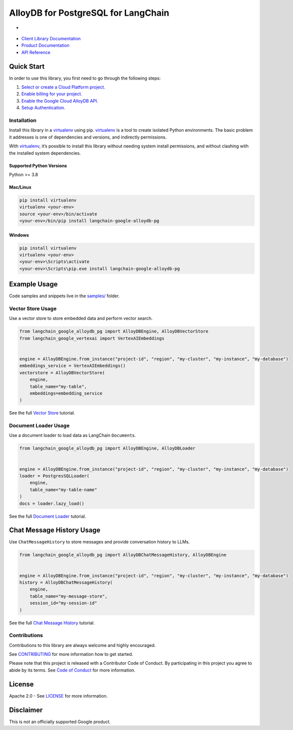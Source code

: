 AlloyDB for PostgreSQL for LangChain
==================================================

- |preview| |pypi| |versions|

- `Client Library Documentation`_
- `Product Documentation`_
- `API Reference`_

.. |preview| image:: https://img.shields.io/badge/support-preview-orange.svg
   :target: https://github.com/googleapis/google-cloud-python/blob/main/README.rst#stability-levels
.. |pypi| image:: https://img.shields.io/pypi/v/langchain-google-alloydb-pg.svg  
   :target: https://pypi.org/project/langchain-google-alloydb-pg/
.. |versions| image:: https://img.shields.io/pypi/pyversions/langchain-google-alloydb-pg.svg
   :target: https://pypi.org/project/langchain-google-alloydb-pg/
.. _Client Library Documentation: https://github.com/googleapis/langchain-google-alloydb-pg-python
.. _Product Documentation: https://cloud.google.com/alloydb
.. _API Reference: https://cloud.google.com/python/docs/reference/langchain-google-alloydb-pg/latest


Quick Start
-----------

In order to use this library, you first need to go through the following
steps:

1. `Select or create a Cloud Platform project.`_
2. `Enable billing for your project.`_
3. `Enable the Google Cloud AlloyDB API.`_
4. `Setup Authentication.`_

.. _Select or create a Cloud Platform project.: https://console.cloud.google.com/project
.. _Enable billing for your project.: https://cloud.google.com/billing/docs/how-to/modify-project#enable_billing_for_a_project
.. _Enable the Google Cloud AlloyDB API.: https://console.cloud.google.com/flows/enableapi?apiid=alloydb.googleapis.com
.. _Setup Authentication.: https://googleapis.dev/python/google-api-core/latest/auth.html

Installation
~~~~~~~~~~~~

Install this library in a `virtualenv`_ using pip. `virtualenv`_ is a tool to create isolated Python environments. The basic problem it addresses is
one of dependencies and versions, and indirectly permissions.

With `virtualenv`_, it’s
possible to install this library without needing system install
permissions, and without clashing with the installed system
dependencies.

.. _`virtualenv`: https://virtualenv.pypa.io/en/latest/

Supported Python Versions
^^^^^^^^^^^^^^^^^^^^^^^^^

Python >= 3.8

Mac/Linux
^^^^^^^^^

.. code-block:: console

   pip install virtualenv
   virtualenv <your-env>
   source <your-env>/bin/activate
   <your-env>/bin/pip install langchain-google-alloydb-pg

Windows
^^^^^^^

.. code-block:: console

    pip install virtualenv
    virtualenv <your-env>
    <your-env>\Scripts\activate
    <your-env>\Scripts\pip.exe install langchain-google-alloydb-pg

Example Usage
-------------

Code samples and snippets live in the `samples/`_ folder.

.. _samples/: https://github.com/googleapis/langchain-google-alloydb-pg-python/tree/main/samples


Vector Store Usage
~~~~~~~~~~~~~~~~~~~

Use a vector store to store embedded data and perform vector search.

.. code-block:: python

   from langchain_google_alloydb_pg import AlloyDBEngine, AlloyDBVectorStore
   from langchain_google_vertexai import VertexAIEmbeddings


   engine = AlloyDBEngine.from_instance("project-id", "region", "my-cluster", "my-instance", "my-database")
   embeddings_service = VertexAIEmbeddings()
   vectorstore = AlloyDBVectorStore(
       engine,
       table_name="my-table",
       embeddings=embedding_service
   )

See the full `Vector Store`_ tutorial.

.. _`Vector Store`: https://github.com/googleapis/langchain-google-alloydb-pg-python/tree/main/docs/vector_store.ipynb

Document Loader Usage
~~~~~~~~~~~~~~~~~~~~~

Use a document loader to load data as LangChain ``Document``\ s.

.. code-block:: python

   from langchain_google_alloydb_pg import AlloyDBEngine, AlloyDBLoader


   engine = AlloyDBEngine.from_instance("project-id", "region", "my-cluster", "my-instance", "my-database")
   loader = PostgresSQLLoader(
       engine,
       table_name="my-table-name"
   )
   docs = loader.lazy_load()

See the full `Document Loader`_ tutorial.

.. _`Document Loader`: https://github.com/googleapis/langchain-google-alloydb-pg-python/tree/main/docs/document_loader.ipynb

Chat Message History Usage
--------------------------

Use ``ChatMessageHistory`` to store messages and provide conversation
history to LLMs.

.. code:: python

   from langchain_google_alloydb_pg import AlloyDBChatMessageHistory, AlloyDBEngine


   engine = AlloyDBEngine.from_instance("project-id", "region", "my-cluster", "my-instance", "my-database")
   history = AlloyDBChatMessageHistory(
       engine,
       table_name="my-message-store",
       session_id="my-session-id"
   )

See the full `Chat Message History`_ tutorial.

.. _`Chat Message History`: https://github.com/googleapis/langchain-google-alloydb-pg-python/tree/main/docs/chat_message_history.ipynb


Contributions
~~~~~~~~~~~~~

Contributions to this library are always welcome and highly encouraged.

See `CONTRIBUTING`_ for more information how to get started.

Please note that this project is released with a Contributor Code of Conduct. By participating in
this project you agree to abide by its terms. See `Code of Conduct`_ for more
information.

.. _`CONTRIBUTING`: https://github.com/googleapis/langchain-google-alloydb-pg-python/tree/main/CONTRIBUTING.md
.. _`Code of Conduct`: https://github.com/googleapis/langchain-google-alloydb-pg-python/tree/main/CODE_OF_CONDUCT.md

License
-------

Apache 2.0 - See
`LICENSE <https://github.com/googleapis/langchain-google-alloydb-pg-python/tree/main/LICENSE>`_
for more information.

Disclaimer
----------

This is not an officially supported Google product.
